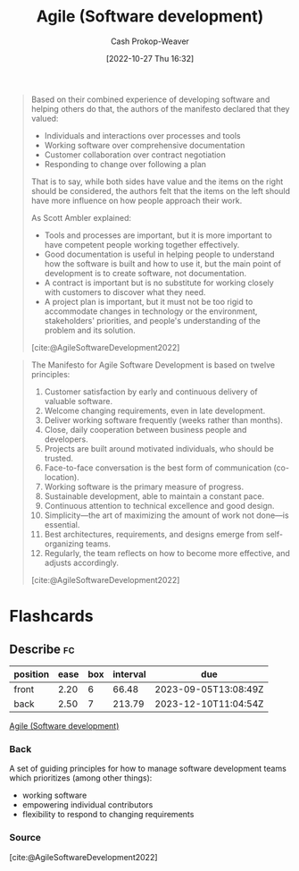 :PROPERTIES:
:ID:       5664432e-6bb3-4670-9669-08ee70b5ca6d
:ROAM_REFS: [cite:@AgileSoftwareDevelopment2022]
:LAST_MODIFIED: [2023-06-30 Fri 18:33]
:END:
#+title: Agile (Software development)
#+hugo_custom_front_matter: :slug "5664432e-6bb3-4670-9669-08ee70b5ca6d"
#+author: Cash Prokop-Weaver
#+date: [2022-10-27 Thu 16:32]
#+filetags: :concept:

#+begin_quote
Based on their combined experience of developing software and helping others do that, the authors of the manifesto declared that they valued:

- Individuals and interactions over processes and tools
- Working software over comprehensive documentation
- Customer collaboration over contract negotiation
- Responding to change over following a plan

That is to say, while both sides have value and the items on the right should be considered, the authors felt that the items on the left should have more influence on how people approach their work.

As Scott Ambler explained:

- Tools and processes are important, but it is more important to have competent people working together effectively.
- Good documentation is useful in helping people to understand how the software is built and how to use it, but the main point of development is to create software, not documentation.
- A contract is important but is no substitute for working closely with customers to discover what they need.
- A project plan is important, but it must not be too rigid to accommodate changes in technology or the environment, stakeholders' priorities, and people's understanding of the problem and its solution.

[cite:@AgileSoftwareDevelopment2022]
#+end_quote

#+begin_quote
The Manifesto for Agile Software Development is based on twelve principles:

1. Customer satisfaction by early and continuous delivery of valuable software.
2. Welcome changing requirements, even in late development.
3. Deliver working software frequently (weeks rather than months).
4. Close, daily cooperation between business people and developers.
5. Projects are built around motivated individuals, who should be trusted.
6. Face-to-face conversation is the best form of communication (co-location).
7. Working software is the primary measure of progress.
8. Sustainable development, able to maintain a constant pace.
9. Continuous attention to technical excellence and good design.
10. Simplicity—the art of maximizing the amount of work not done—is essential.
11. Best architectures, requirements, and designs emerge from self-organizing teams.
12. Regularly, the team reflects on how to become more effective, and adjusts accordingly.

[cite:@AgileSoftwareDevelopment2022]
#+end_quote

* Flashcards
** Describe :fc:
:PROPERTIES:
:CREATED: [2022-10-28 Fri 11:16]
:FC_CREATED: 2022-10-28T18:18:39Z
:FC_TYPE:  double
:ID:       42b4cb2c-b9c8-4113-a7f5-d2e60f68557f
:END:
:REVIEW_DATA:
| position | ease | box | interval | due                  |
|----------+------+-----+----------+----------------------|
| front    | 2.20 |   6 |    66.48 | 2023-09-05T13:08:49Z |
| back     | 2.50 |   7 |   213.79 | 2023-12-10T11:04:54Z |
:END:

[[id:5664432e-6bb3-4670-9669-08ee70b5ca6d][Agile (Software development)]]

*** Back
A set of guiding principles for how to manage software development teams which prioritizes (among other things):

- working software
- empowering individual contributors
- flexibility to respond to changing requirements
*** Source
[cite:@AgileSoftwareDevelopment2022]
#+print_bibliography: